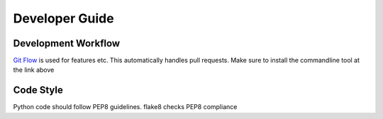 ===============
Developer Guide
===============

Development Workflow
--------------------
`Git Flow <https://github.com/nvie/gitflow>`_ is used for features etc. This automatically handles pull requests.
Make sure to install the commandline tool at the link above



Code Style
----------
Python code should follow PEP8 guidelines. flake8 checks PEP8 compliance
